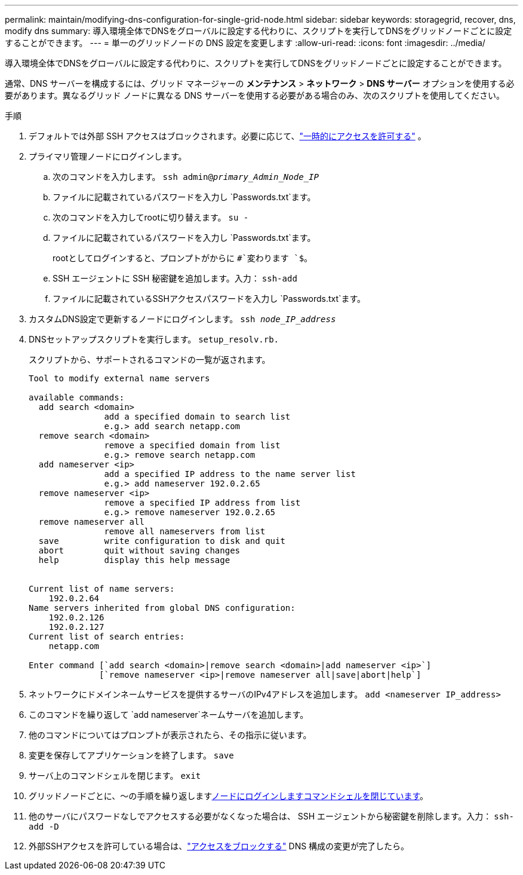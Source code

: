 ---
permalink: maintain/modifying-dns-configuration-for-single-grid-node.html 
sidebar: sidebar 
keywords: storagegrid, recover, dns, modify dns 
summary: 導入環境全体でDNSをグローバルに設定する代わりに、スクリプトを実行してDNSをグリッドノードごとに設定することができます。 
---
= 単一のグリッドノードの DNS 設定を変更します
:allow-uri-read: 
:icons: font
:imagesdir: ../media/


[role="lead"]
導入環境全体でDNSをグローバルに設定する代わりに、スクリプトを実行してDNSをグリッドノードごとに設定することができます。

通常、DNS サーバーを構成するには、グリッド マネージャーの *メンテナンス* > *ネットワーク* > *DNS サーバー* オプションを使用する必要があります。異なるグリッド ノードに異なる DNS サーバーを使用する必要がある場合のみ、次のスクリプトを使用してください。

.手順
. デフォルトでは外部 SSH アクセスはブロックされます。必要に応じて、link:../admin/manage-external-ssh-access.html["一時的にアクセスを許可する"] 。
. プライマリ管理ノードにログインします。
+
.. 次のコマンドを入力します。 `ssh admin@_primary_Admin_Node_IP_`
.. ファイルに記載されているパスワードを入力し `Passwords.txt`ます。
.. 次のコマンドを入力してrootに切り替えます。 `su -`
.. ファイルに記載されているパスワードを入力し `Passwords.txt`ます。
+
rootとしてログインすると、プロンプトがからに `#`変わります `$`。

.. SSH エージェントに SSH 秘密鍵を追加します。入力： `ssh-add`
.. ファイルに記載されているSSHアクセスパスワードを入力し `Passwords.txt`ます。


. [[log_in_to_node]]カスタムDNS設定で更新するノードにログインします。 `ssh _node_IP_address_`
. DNSセットアップスクリプトを実行します。 `setup_resolv.rb.`
+
スクリプトから、サポートされるコマンドの一覧が返されます。

+
[listing]
----
Tool to modify external name servers

available commands:
  add search <domain>
               add a specified domain to search list
               e.g.> add search netapp.com
  remove search <domain>
               remove a specified domain from list
               e.g.> remove search netapp.com
  add nameserver <ip>
               add a specified IP address to the name server list
               e.g.> add nameserver 192.0.2.65
  remove nameserver <ip>
               remove a specified IP address from list
               e.g.> remove nameserver 192.0.2.65
  remove nameserver all
               remove all nameservers from list
  save         write configuration to disk and quit
  abort        quit without saving changes
  help         display this help message


Current list of name servers:
    192.0.2.64
Name servers inherited from global DNS configuration:
    192.0.2.126
    192.0.2.127
Current list of search entries:
    netapp.com

Enter command [`add search <domain>|remove search <domain>|add nameserver <ip>`]
              [`remove nameserver <ip>|remove nameserver all|save|abort|help`]
----
. ネットワークにドメインネームサービスを提供するサーバのIPv4アドレスを追加します。 `add <nameserver IP_address>`
. このコマンドを繰り返して `add nameserver`ネームサーバを追加します。
. 他のコマンドについてはプロンプトが表示されたら、その指示に従います。
. 変更を保存してアプリケーションを終了します。 `save`
. [[close_cmd_shell]]サーバ上のコマンドシェルを閉じます。 `exit`
. グリッドノードごとに、～の手順を繰り返します<<log_in_to_node,ノードにログインします>><<close_cmd_shell,コマンドシェルを閉じています>>。
. 他のサーバにパスワードなしでアクセスする必要がなくなった場合は、 SSH エージェントから秘密鍵を削除します。入力： `ssh-add -D`
. 外部SSHアクセスを許可している場合は、link:../admin/manage-external-ssh-access.html["アクセスをブロックする"] DNS 構成の変更が完了したら。

